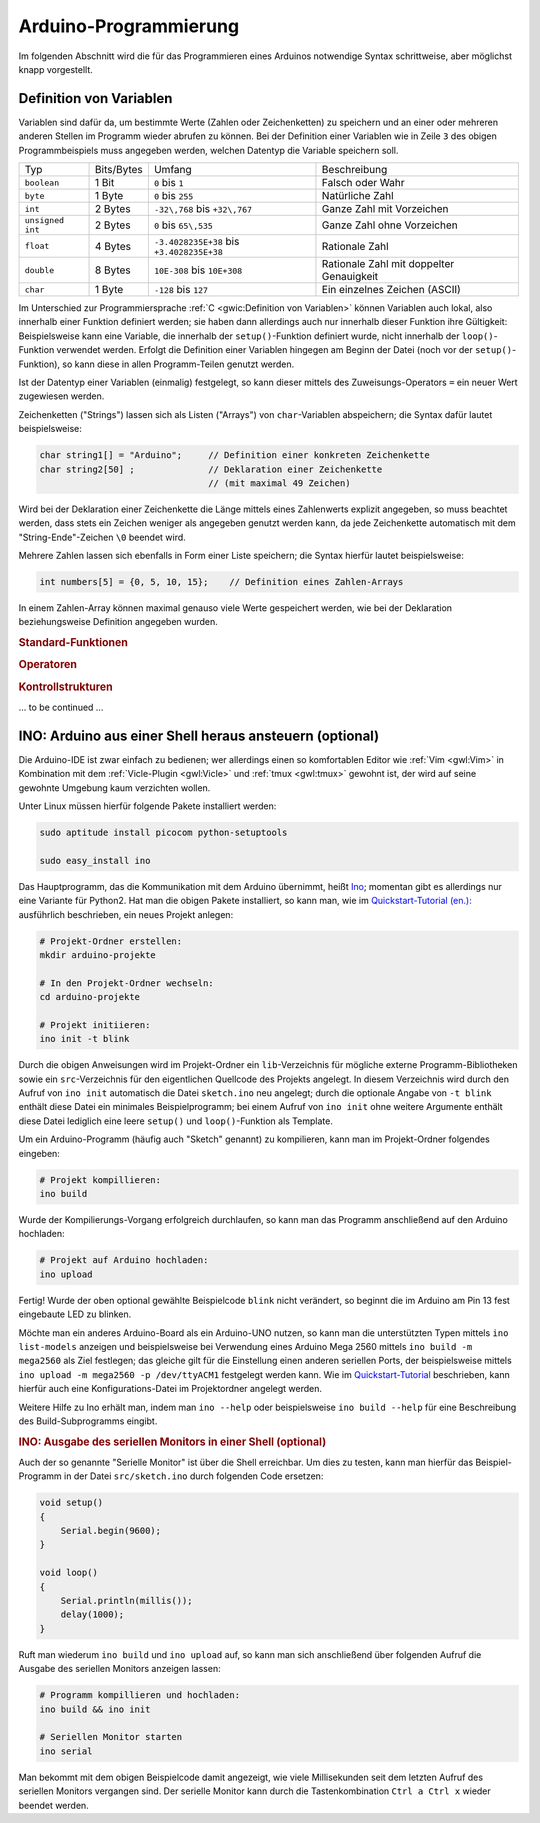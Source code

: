 
.. _Arduino-Programmierung:

Arduino-Programmierung
======================

Im folgenden Abschnitt wird die für das Programmieren eines Arduinos
notwendige Syntax schrittweise, aber möglichst knapp vorgestellt.

.. _Definition von Variablen:

Definition von Variablen
------------------------

Variablen sind dafür da, um bestimmte Werte (Zahlen oder Zeichenketten) zu
speichern und an einer oder mehreren anderen Stellen im Programm wieder abrufen
zu können. Bei der Definition einer Variablen wie in Zeile ``3`` des obigen
Programmbeispiels muss angegeben werden, welchen Datentyp die Variable speichern
soll.

+------------------+------------+-------------------------------------------+------------------------------------------+
| Typ              | Bits/Bytes | Umfang                                    | Beschreibung                             |
+------------------+------------+-------------------------------------------+------------------------------------------+
| ``boolean``      | 1 Bit      | ``0`` bis ``1``                           | Falsch oder Wahr                         |
+------------------+------------+-------------------------------------------+------------------------------------------+
| ``byte``         | 1 Byte     | ``0`` bis ``255``                         | Natürliche Zahl                          |
+------------------+------------+--------------------+----------------------+------------------------------------------+
| ``int``          | 2 Bytes    | ``-32\,768`` bis ``+32\,767``             | Ganze Zahl mit Vorzeichen                |
+------------------+------------+-------------------------------------------+------------------------------------------+
| ``unsigned int`` | 2 Bytes    | ``0`` bis ``65\,535``                     | Ganze Zahl ohne Vorzeichen               |
+------------------+------------+--------------+-----------+----------+-----+------------------------------------------+
| ``float``        | 4 Bytes    | ``-3.4028235E+38`` bis ``+3.4028235E+38`` | Rationale Zahl                           |
+------------------+------------+----------------------+--------------------+------------------------------------------+
| ``double``       | 8 Bytes    | ``10E-308`` bis ``10E+308``               | Rationale Zahl mit doppelter Genauigkeit |
+------------------+------------+-------------------------------------------+------------------------------------------+
| ``char``         | 1 Byte     | ``-128`` bis ``127``                      | Ein einzelnes Zeichen (ASCII)            |
+------------------+------------+-------------------------------------------+------------------------------------------+

Im Unterschied zur Programmiersprache :ref:`C <gwic:Definition von Variablen>`
können Variablen auch lokal, also innerhalb einer Funktion definiert werden; sie
haben dann allerdings auch nur innerhalb dieser Funktion ihre Gültigkeit:
Beispielsweise kann eine Variable, die innerhalb der ``setup()``-Funktion
definiert wurde, nicht innerhalb der ``loop()``-Funktion verwendet werden.
Erfolgt die Definition einer Variablen hingegen am Beginn der Datei (noch vor
der ``setup()``-Funktion), so kann diese in allen Programm-Teilen genutzt
werden.

Ist der Datentyp einer Variablen (einmalig) festgelegt, so kann dieser mittels
des Zuweisungs-Operators ``=`` ein neuer Wert zugewiesen werden.

Zeichenketten ("Strings") lassen sich als Listen ("Arrays") von
``char``-Variablen abspeichern; die Syntax dafür lautet beispielsweise:

.. code-block:: c

    char string1[] = "Arduino";     // Definition einer konkreten Zeichenkette
    char string2[50] ;              // Deklaration einer Zeichenkette
                                    // (mit maximal 49 Zeichen)

Wird bei der Deklaration einer Zeichenkette die Länge mittels eines Zahlenwerts
explizit angegeben, so muss beachtet werden, dass stets ein Zeichen weniger als
angegeben genutzt werden kann, da jede Zeichenkette automatisch mit dem
"String-Ende"-Zeichen ``\0`` beendet wird.

Mehrere Zahlen lassen sich ebenfalls in Form einer Liste speichern; die Syntax
hierfür lautet beispielsweise:

.. code-block:: c

    int numbers[5] = {0, 5, 10, 15};    // Definition eines Zahlen-Arrays

In einem Zahlen-Array können maximal genauso viele Werte gespeichert werden, wie
bei der Deklaration beziehungsweise Definition angegeben wurden.

.. byte (:math:`0` bis :math:`2^{8}-1`)
.. float (:math:`-2^{15}` bis :math:`+2^{15}-1`)
.. long, unsigned long



.. _Standard-Funktionen:

.. rubric:: Standard-Funktionen

.. Zum Programmieren eines Arduinos können standardmäßig, also auch ohne ein
.. Einbinden von zusätzlichem Quellcode, folgende Funktionen genutzt werden:

.. * ``pinMode(pinnumber, wert)`` legt 

.. rubric:: Operatoren

.. rubric:: Kontrollstrukturen


... to be continued ...

INO: Arduino aus einer Shell heraus ansteuern (optional)
--------------------------------------------------------

Die Arduino-IDE ist zwar einfach zu bedienen; wer allerdings einen so
komfortablen Editor wie :ref:`Vim <gwl:Vim>` in Kombination mit dem
:ref:`Vicle-Plugin <gwl:Vicle>` und :ref:`tmux <gwl:tmux>` gewohnt ist, der wird
auf seine gewohnte Umgebung kaum verzichten wollen.

Unter Linux müssen hierfür folgende Pakete installiert werden:

.. code-block:: sh

    sudo aptitude install picocom python-setuptools

    sudo easy_install ino

Das Hauptprogramm, das die Kommunikation mit dem Arduino übernimmt, heißt `Ino
<http://inotool.org/>`__; momentan gibt es allerdings nur eine Variante für
Python2. Hat man die obigen Pakete installiert, so kann man, wie im
`Quickstart-Tutorial (en.): <http://inotool.org/quickstart>`__ ausführlich
beschrieben, ein neues Projekt anlegen:

.. code-block:: sh

    # Projekt-Ordner erstellen:
    mkdir arduino-projekte

    # In den Projekt-Ordner wechseln:
    cd arduino-projekte

    # Projekt initiieren:
    ino init -t blink

Durch die obigen Anweisungen wird im Projekt-Ordner ein ``lib``-Verzeichnis für
mögliche externe Programm-Bibliotheken sowie ein ``src``-Verzeichnis für den
eigentlichen Quellcode des Projekts angelegt. In diesem Verzeichnis wird durch
den Aufruf von ``ino init`` automatisch die Datei ``sketch.ino`` neu angelegt;
durch die optionale Angabe von ``-t blink`` enthält diese Datei ein minimales
Beispielprogramm; bei einem Aufruf von ``ino init`` ohne weitere Argumente
enthält diese Datei lediglich eine leere ``setup()`` und ``loop()``-Funktion als
Template.

Um ein Arduino-Programm (häufig auch "Sketch" genannt) zu kompilieren, kann man
im Projekt-Ordner folgendes eingeben:

.. code-block:: sh

    # Projekt kompillieren:
    ino build

Wurde der Kompilierungs-Vorgang erfolgreich durchlaufen, so kann man
das Programm anschließend auf den Arduino hochladen:

.. code-block:: sh

    # Projekt auf Arduino hochladen:
    ino upload

Fertig! Wurde der oben optional gewählte Beispielcode ``blink`` nicht verändert,
so beginnt die im Arduino am Pin 13 fest eingebaute LED zu blinken.

Möchte man ein anderes Arduino-Board als ein Arduino-UNO nutzen, so kann man die
unterstützten Typen mittels ``ino list-models`` anzeigen und beispielsweise bei
Verwendung eines Arduino Mega 2560 mittels ``ino build -m mega2560`` als Ziel
festlegen; das gleiche gilt für die Einstellung einen anderen seriellen Ports,
der beispielsweise mittels ``ino upload -m mega2560 -p /dev/ttyACM1`` festgelegt
werden kann. Wie im `Quickstart-Tutorial
<http://inotool.org/quickstart#configuration-files>`__ beschrieben, kann hierfür
auch eine Konfigurations-Datei im Projektordner angelegt werden.

Weitere Hilfe zu Ino erhält man, indem man ``ino --help`` oder beispielsweise
``ino build --help`` für eine Beschreibung des Build-Subprogramms eingibt.

.. rubric:: INO: Ausgabe des seriellen Monitors in einer Shell (optional)

Auch der so genannte "Serielle Monitor" ist über die Shell erreichbar. Um dies
zu testen, kann man hierfür das Beispiel-Programm in der Datei
``src/sketch.ino`` durch folgenden Code ersetzen:

.. code-block:: c

   void setup()
   {
       Serial.begin(9600);
   }

   void loop()
   {
       Serial.println(millis());
       delay(1000);
   }

Ruft man wiederum ``ino build`` und ``ino upload`` auf, so kann man sich
anschließend über folgenden Aufruf die Ausgabe des seriellen Monitors anzeigen
lassen:

.. code-block:: sh

    # Programm kompillieren und hochladen:
    ino build && ino init

    # Seriellen Monitor starten
    ino serial

Man bekommt mit dem obigen Beispielcode damit angezeigt, wie viele Millisekunden
seit dem letzten Aufruf des seriellen Monitors vergangen sind. Der serielle
Monitor kann durch die Tastenkombination ``Ctrl a Ctrl x`` wieder beendet
werden.


.. Bibliotheken https://www.arduino.cc/en/Guide/Libraries

.. LCD
.. UNO: SDA--A4 SCL--A5
.. http://www.exp-tech.de/blue-white-i2c-lcd-1602-module-v2
.. https://arduino-info.wikispaces.com/LCD-Blue-I2C?responseToken=031472c1323e0f60b945af77403cd690a

